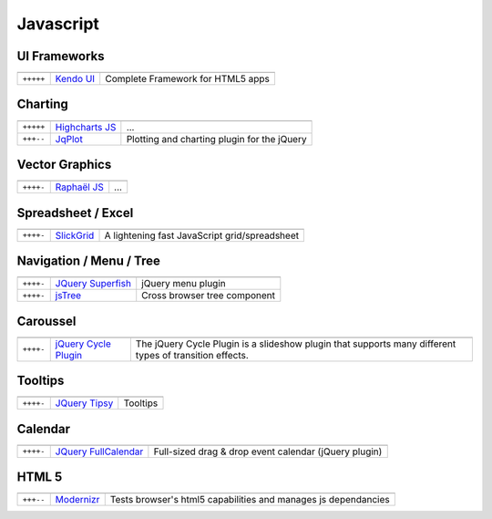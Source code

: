 Javascript
**********

.. module:: Javascript
   :synopsis: Programmation Javascript


UI Frameworks
=============

.. index:: UI Frameworks

+-----------+-------------+-----------------------------------+
|           |             |                                   |
+===========+=============+===================================+
| ``+++++`` | `Kendo UI`_ | Complete Framework for HTML5 apps |
+-----------+-------------+-----------------------------------+

.. _`Kendo UI`: http://www.kendoui.com/kendo-ui.aspx

Charting
========

.. index:: Charting, Plot

+-----------+------------------+---------------------------------------------+
|           |                  |                                             |
+===========+==================+=============================================+
| ``+++++`` | `Highcharts JS`_ | ...                                         |
+-----------+------------------+---------------------------------------------+
| ``+++--`` | JqPlot_          | Plotting and charting plugin for the jQuery |
+-----------+------------------+---------------------------------------------+

.. _`Highcharts JS`: http://www.highcharts.com/
.. _JqPlot: http://www.jqplot.com/

Vector Graphics
===============

.. index:: Vector Graphics

+-----------+----------------+-----+
|           |                |     |
+===========+================+=====+
| ``++++-`` | `Raphaël JS`_  | ... |
+-----------+----------------+-----+

.. _`Raphaël JS`: http://raphaeljs.com/

Spreadsheet / Excel
===================

.. index:: Excel, Spreadsheet

+-----------+------------+-----------------------------------------------+
|           |            |                                               |
+===========+============+===============================================+
| ``++++-`` | SlickGrid_ | A lightening fast JavaScript grid/spreadsheet |
+-----------+------------+-----------------------------------------------+

.. _SlickGrid: https://github.com/mleibman/SlickGrid

Navigation / Menu / Tree
========================

.. index:: Navigation, Menu, TreeView

+-----------+---------------------+------------------------------+
|           |                     |                              |
+===========+=====================+==============================+
| ``++++-`` | `JQuery Superfish`_ | jQuery menu plugin           |
+-----------+---------------------+------------------------------+
| ``++++-`` | jsTree_             | Cross browser tree component |
+-----------+---------------------+------------------------------+

.. _`JQuery Superfish`: http://users.tpg.com.au/j_birch/plugins/superfish
.. _jsTree: http://www.jstree.com/

Caroussel
=========

.. index:: Caroussel

+-----------+------------------------+---------------------------------------------------------------------------------------------------------+
|           |                        |                                                                                                         |
+===========+========================+=========================================================================================================+
| ``++++-`` | `jQuery Cycle Plugin`_ | The jQuery Cycle Plugin is a slideshow plugin that supports many different types of transition effects. |
+-----------+------------------------+---------------------------------------------------------------------------------------------------------+

.. _`jQuery Cycle Plugin`: http://jquery.malsup.com/cycle/

Tooltips
========

.. index:: Tooltips

+-----------+-----------------+----------+
|           |                 |          |
+===========+=================+==========+
| ``++++-`` | `JQuery Tipsy`_ | Tooltips |
+-----------+-----------------+----------+

.. _`JQuery Tipsy`: http://onehackoranother.com/projects/jquery/tipsy/

Calendar
========

.. index:: Calendar

+-----------+------------------------+-------------------------------------------------------+
|           |                        |                                                       |
+===========+========================+=======================================================+
| ``++++-`` | `JQuery FullCalendar`_ | Full-sized drag & drop event calendar (jQuery plugin) |
+-----------+------------------------+-------------------------------------------------------+

.. _`JQuery FullCalendar`: https://github.com/arshaw/fullcalendar

HTML 5
======

.. index:: HTML 5

+-----------+------------+----------------------------------------------------------------+
|           |            |                                                                |
+===========+============+================================================================+
| ``+++--`` | Modernizr_ | Tests browser's html5 capabilities and manages js dependancies |
+-----------+------------+----------------------------------------------------------------+

.. _Modernizr: http://www.modernizr.com 

